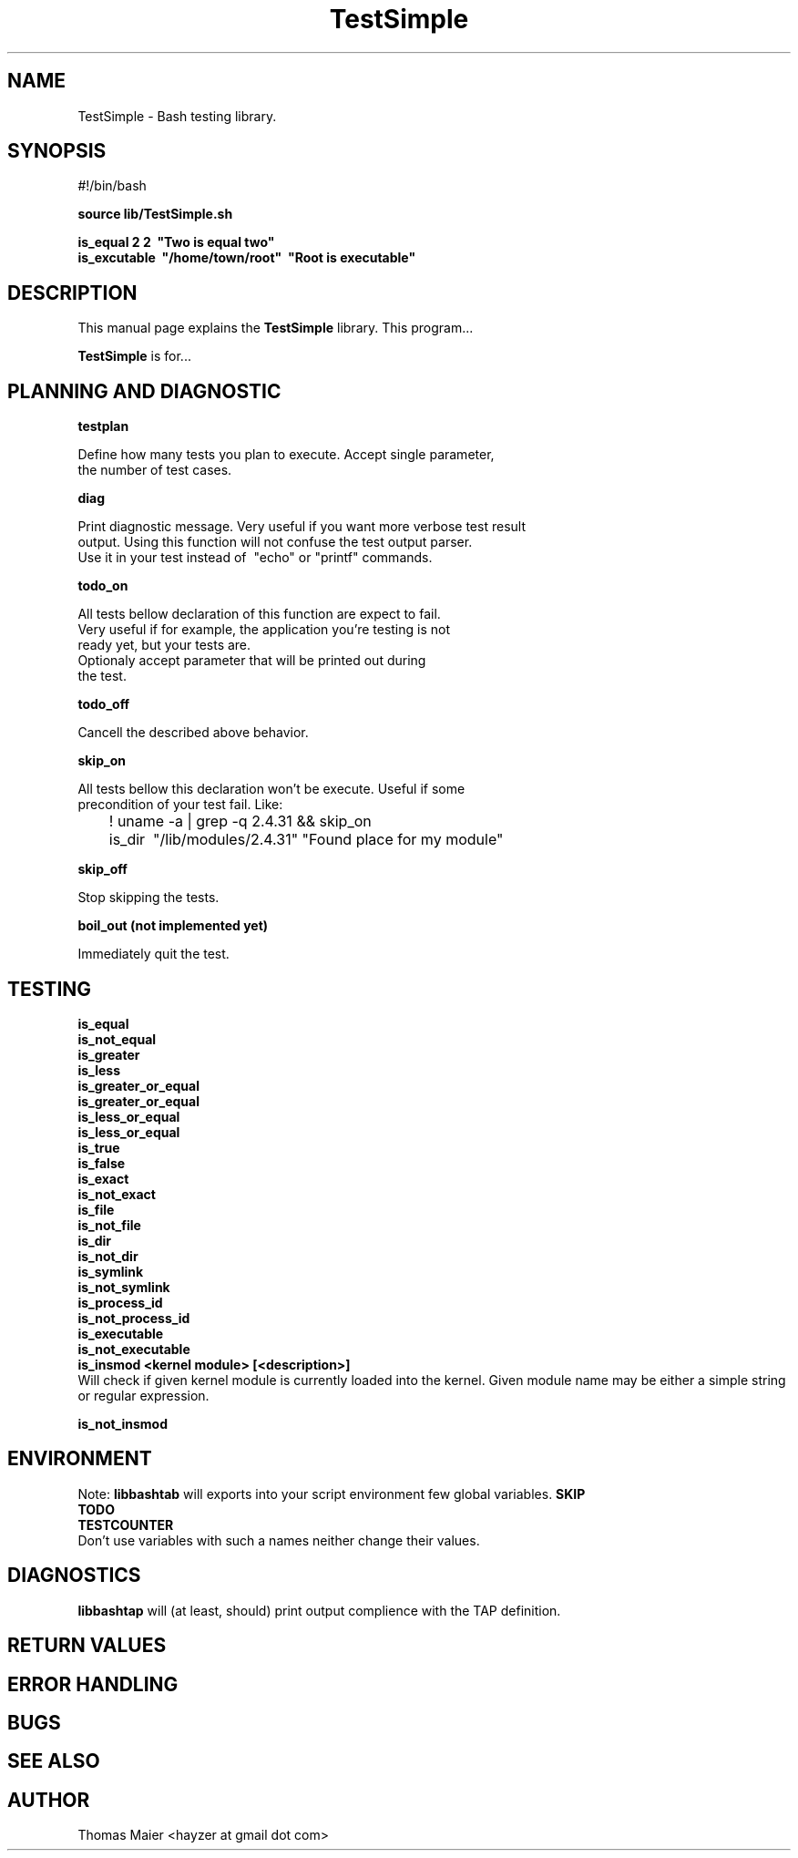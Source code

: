 .\" with GNOME Manpages Editor Wizard
.\" 
.\" Rua <srua@gpul.org>
.\" 
.\" 
.TH "TestSimple" "1" "0.01" "Thomas Maier" ""
.SH "NAME"
TestSimple \- Bash testing library.
.SH "SYNOPSIS"
#!/bin/bash

.B source lib/TestSimple.sh
.br 

.B is_equal     2 2 \ "Two is equal two"
.br 
.B is_excutable \ "/home/town/root" \ "Root is executable"

.SH "DESCRIPTION"
This manual page explains the
.B TestSimple
library. This program...
.PP 
\fBTestSimple\fP is for...

.SH "PLANNING AND DIAGNOSTIC"
.B testplan
.br

Define how many tests you plan to execute. Accept single parameter,
.br
the number of test cases.

.br
.B diag
.br 

Print diagnostic message. Very useful if you want more verbose test result 
.br 
output. Using this function will not confuse the test output parser. 
.br 
Use it in your test instead of \ "echo" or "printf" commands.
.br

.B todo_on
.br 

All tests bellow declaration of this function are expect to fail. 
.br
Very useful if for example, the application you're testing is not
.br
ready yet, but your tests are.
.br
Optionaly accept parameter that will be printed out during
.br
the test.

.B todo_off
.br 

Cancell the described above behavior.

.B skip_on
.br 

All tests bellow this declaration won't be execute. Useful if some
.br
precondition of your test fail. Like:

	! uname -a | grep -q 2.4.31 && skip_on
.br
	is_dir \ "/lib/modules/2.4.31" "Found place for my module"
.br

.B skip_off
.br 

Stop skipping the tests.

.B boil_out (not implemented yet)
.br 

Immediately quit the test.

.SH "TESTING"
.B is_equal
.br 
.B is_not_equal
.br 
.B is_greater
.br
.B is_less
.br
.B is_greater_or_equal
.br
.B is_greater_or_equal
.br
.B is_less_or_equal
.br
.B is_less_or_equal
.br
.B is_true
.br
.B is_false
.br
.B is_exact
.br
.B is_not_exact
.br
.B is_file
.br
.B is_not_file
.br
.B is_dir
.br
.B is_not_dir
.br
.B is_symlink
.br
.B is_not_symlink
.br
.B is_process_id
.br
.B is_not_process_id
.br
.B is_executable
.br
.B is_not_executable
.br
.B is_insmod <kernel module> [<description>]
.br 
Will check if given kernel module is currently loaded into the kernel.
Given module name may be either a simple string or regular expression.

.B is_not_insmod
.br 



.SH "ENVIRONMENT"
Note: 
.B libbashtab
will exports into your script environment few global variables.
.B 
SKIP
.br 
.B 
TODO
.br 
.B 
TESTCOUNTER
.br 
Don't use variables with such a names neither change their values.


.SH "DIAGNOSTICS"
.B 
libbashtap
will (at least, should) print output complience with the TAP definition.

.SH "RETURN VALUES"

.SH "ERROR HANDLING"

.SH "BUGS"

.SH "SEE ALSO"

.SH "AUTHOR"
Thomas Maier <hayzer at gmail dot com>
